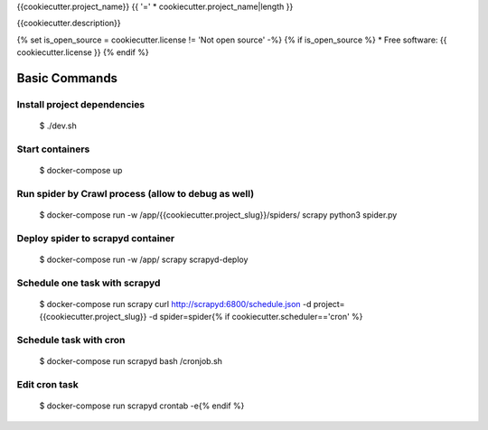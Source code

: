 {{cookiecutter.project_name}} {{ '=' * cookiecutter.project_name|length }}

{{cookiecutter.description}}

.. image:: https://img.shields.io/badge/built%20with-Cookiecutter%20Scrapy-b4ff69.svg?logo=cookiecutter
     :target: https://github.com/VitalyVen/cookiecutter-scrapy
     :alt: Built with Cookiecutter Scrapy
.. image:: https://img.shields.io/badge/code%20style-black-000000.svg
     :target: https://github.com/ambv/black
     :alt: Black code style

{% set is_open_source = cookiecutter.license != 'Not open source' -%}
{% if is_open_source %}
* Free software: {{ cookiecutter.license }}
{% endif %}

Basic Commands
--------------

Install project dependencies
^^^^^^^^^^^^^^^^^^^^^^^^^^^^

    $ ./dev.sh

Start containers
^^^^^^^^^^^^^^^^^^^^^^^^^^^^

    $ docker-compose up

Run spider by Crawl process (allow to debug as well)
^^^^^^^^^^^^^^^^^^^^^^^^^^^^

    $ docker-compose run -w /app/{{cookiecutter.project_slug}}/spiders/ scrapy python3 spider.py


Deploy spider to scrapyd container
^^^^^^^^^^^^^^^^^^^^^^^^^^^^^^^^^^

    $ docker-compose run -w /app/ scrapy scrapyd-deploy

Schedule one task with scrapyd
^^^^^^^^^^^^^^^^^^^^^^^^^^^^^^^^^^
    $ docker-compose run scrapy curl http://scrapyd:6800/schedule.json -d project={{cookiecutter.project_slug}} -d spider=spider{% if cookiecutter.scheduler=='cron' %}
Schedule task with cron
^^^^^^^^^^^^^^^^^^^^^^^^^^^^^^^^^^^^
    $ docker-compose run scrapyd bash /cronjob.sh

Edit cron task
^^^^^^^^^^^^^^^^^^^^^^^^^^^^^^^^^^^^
    $ docker-compose run scrapyd crontab -e{% endif %}
